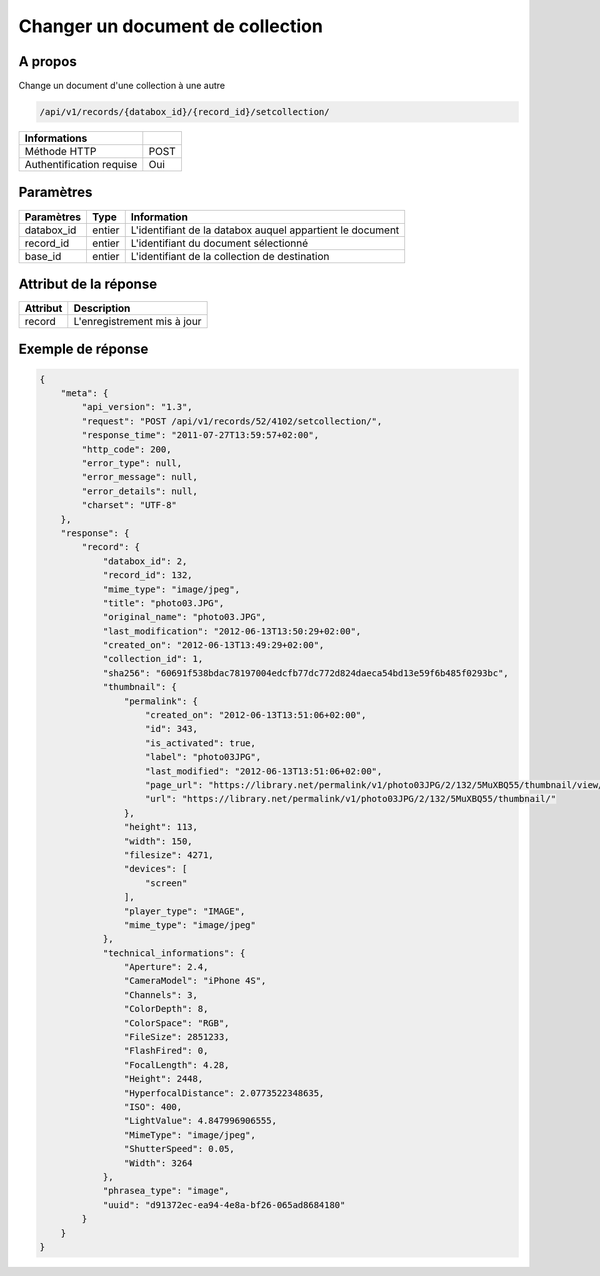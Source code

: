 Changer un document de collection
=================================

A propos
--------

Change un document d'une collection à une autre

.. code-block:: bash

    /api/v1/records/{databox_id}/{record_id}/setcollection/

========================== =====
 Informations
========================== =====
 Méthode HTTP              POST
 Authentification requise  Oui
========================== =====

Paramètres
----------

======================== ============== =============
 Paramètres               Type           Information
======================== ============== =============
 databox_id               entier         L'identifiant de la databox auquel appartient le document
 record_id                entier         L'identifiant du document sélectionné
 base_id                  entier         L'identifiant de la collection de destination
======================== ============== =============

Attribut de la réponse
----------------------

========== ================================
 Attribut   Description
========== ================================
 record     L'enregistrement mis à jour
========== ================================

Exemple de réponse
------------------

.. code-block:: javascript

    {
        "meta": {
            "api_version": "1.3",
            "request": "POST /api/v1/records/52/4102/setcollection/",
            "response_time": "2011-07-27T13:59:57+02:00",
            "http_code": 200,
            "error_type": null,
            "error_message": null,
            "error_details": null,
            "charset": "UTF-8"
        },
        "response": {
            "record": {
                "databox_id": 2,
                "record_id": 132,
                "mime_type": "image/jpeg",
                "title": "photo03.JPG",
                "original_name": "photo03.JPG",
                "last_modification": "2012-06-13T13:50:29+02:00",
                "created_on": "2012-06-13T13:49:29+02:00",
                "collection_id": 1,
                "sha256": "60691f538bdac78197004edcfb77dc772d824daeca54bd13e59f6b485f0293bc",
                "thumbnail": {
                    "permalink": {
                        "created_on": "2012-06-13T13:51:06+02:00",
                        "id": 343,
                        "is_activated": true,
                        "label": "photo03JPG",
                        "last_modified": "2012-06-13T13:51:06+02:00",
                        "page_url": "https://library.net/permalink/v1/photo03JPG/2/132/5MuXBQ55/thumbnail/view/",
                        "url": "https://library.net/permalink/v1/photo03JPG/2/132/5MuXBQ55/thumbnail/"
                    },
                    "height": 113,
                    "width": 150,
                    "filesize": 4271,
                    "devices": [
                        "screen"
                    ],
                    "player_type": "IMAGE",
                    "mime_type": "image/jpeg"
                },
                "technical_informations": {
                    "Aperture": 2.4,
                    "CameraModel": "iPhone 4S",
                    "Channels": 3,
                    "ColorDepth": 8,
                    "ColorSpace": "RGB",
                    "FileSize": 2851233,
                    "FlashFired": 0,
                    "FocalLength": 4.28,
                    "Height": 2448,
                    "HyperfocalDistance": 2.0773522348635,
                    "ISO": 400,
                    "LightValue": 4.847996906555,
                    "MimeType": "image/jpeg",
                    "ShutterSpeed": 0.05,
                    "Width": 3264
                },
                "phrasea_type": "image",
                "uuid": "d91372ec-ea94-4e8a-bf26-065ad8684180"
            }
        }
    }
